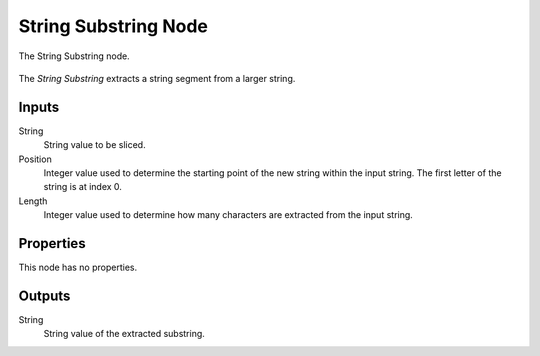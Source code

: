 .. index:: Geometry Nodes; String Substring
.. _bpy.types.GeometryNodeStringSubstring:

*********************
String Substring Node
*********************

.. figure:: /images/modeling_geometry-nodes_text_string-substring_node.png
   :align: center

   The String Substring node.

The *String Substring* extracts a string segment from a larger string.

Inputs
======

String
   String value to be sliced.

Position
   Integer value used to determine the starting point of the new string within the input string.
   The first letter of the string is at index 0.

Length
   Integer value used to determine how many characters are extracted from the input string.

Properties
==========

This node has no properties.


Outputs
=======

String
   String value of the extracted substring.
